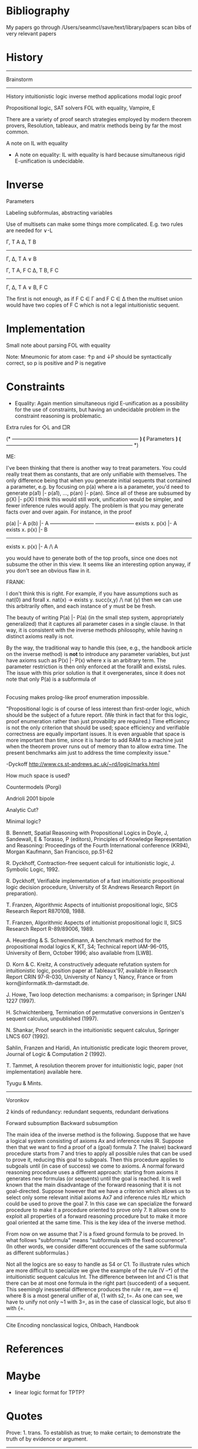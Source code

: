 
* Bibliography

My papers
go through /Users/seanmcl/save/text/library/papers
scan bibs of very relevant papers

* History

--------------------------------------------------------------------------------
 Brainstorm
--------------------------------------------------------------------------------

History
intuitionistic logic
inverse method
applications
modal logic
proof

Propositional logic, SAT solvers
FOL with equality, Vampire, E



There are a variety of proof search strategies employed by modern theorem provers,
Resolution, tableaux, and matrix methods being by far the most common.

A note on IL with equality



- A note on equality: IL with equality is hard because simultaneous rigid E-unification is undecidable.


* Inverse

Parameters

Labeling subformulas, abstracting variables

Use of multisets can make some things more complicated.  E.g.
two rules are needed for ∨-L

Γ, T A    Δ, T B
-----------------
Γ, Δ, T A ∨ B


Γ, T A, F C      Δ, T B, F C
-----------------------------
    Γ, Δ, T A ∨ B, F C

The first is not enough, as if F C ∈ Γ and F C ∈ Δ then the multiset union
would have two copies of F C which is not a legal intuitionistic sequent.




* Implementation

 Small note about parsing FOL with equality

 Note: Mneumonic for atom case:  ↑p and ↓P should be syntactically correct,
 so p is positive and P is negative

* Constraints

- Equality: Again mention simultaneous rigid E-unification as a possibility for the use
  of constraints, but having an undecidable problem in the constraint reasoning is problematic.

Extra rules for ◇L and □R

(* -------------------------------------------------------------------------- *)
(*  Parameters                                                                *)
(* -------------------------------------------------------------------------- *)

ME:


 I've been thinking that there is another way to treat parameters.
You could really treat them as constants, that are only unifiable with
themselves.  The only difference being that when you generate
initial sequents that contained a parameter, e.g. by focusing on p(a)
where a is a parameter, you'd
need to generate p(a1) |- p(a1), ..., p(an) |- p(an).  Since all of
these are subsumed by p(X) |- p(X) I think this would still work,
unification would be simpler, and fewer inference rules would apply.
The problem is that you may generate facts over and over again.  For
instance, in the proof


 p(a) |- A                     p(b) |- A
--------------------------   -----------------------
exists x. p(x) |- A    exists x. p(x) |- B
---------------------------------------------------------
exists x. p(x) |- A /\ A


you would have to generate both of the top proofs, since one does not
subsume the other in this view.
It seems like an interesting option anyway, if you don't see an
obvious flaw in it.

FRANK:

I don't think this is right.  For example, if you have assumptions
such as nat(0) and forall x. nat(x) -> exists y. succ(x,y) /\ nat (y)
then we can use this arbitrarily often, and each instance of y must be
be fresh.

The beauty of writing P(a) |- P(a)  (in the small step system,
appropriately generalized) that it captures all parameter
cases in a single clause.  In that way, it is consistent with the
inverse methods philosophy, while having n distinct axioms
really is not.

By the way, the traditional way to handle this (see, e.g., the
handbook article on the inverse method) is *not* to introduce
any parameter variables, but just have axioms such as
P(x) |- P(x) where x is an arbitrary term.  The parameter
restriction is then only enforced at the forallR and existsL
rules.  The issue with this prior solution is that it overgenerates,
since it does not note that only P(a) is a subformula of
|- forall x. P(x) rather than an arbitrary P(x).


Focusing makes prolog-like proof enumeration impossible.

  "Propositional logic is of course of less interest than first-order logic, which
  should be the subject of a future report. (We think in fact that for this logic,
  proof enumeration rather than just provability are required.) Time efficiency is
  not the only criterion that should be used; space efficiency and verifiable
  correctness are equally important issues. It is even arguable that space is more
  important than time, since it is harder to add RAM to a machine just when the
  theorem prover runs out of memory than to allow extra time. The present
  benchmarks aim just to address the time complexity issue."

  -Dyckoff http://www.cs.st-andrews.ac.uk/~rd/logic/marks.html

How much space is used?

Countermodels (Porgi)

Andrioli 2001 bipole

Analytic Cut?

Minimal logic?

# [BB]
  B. Bennett, Spatial Reasoning with Propositional Logics in Doyle, J, Sandewall,
  E & Torasso, P (editors), Principles of Knowledge Representation and Reasoning:
  Proceedings of the Fourth International conference (KR94), Morgan Kaufmann, San
  Francisco, pp.51-62
# [D92]
  R. Dyckhoff, Contraction-free sequent calculi for intuitionistic logic,
  J. Symbolic Logic, 1992.
# [D97]
  R. Dyckhoff, Verifiable implementation of a fast intuitionistic propositional
  logic decision procedure, University of St Andrews Research Report (in
  preparation).
# [Fr1]
  T. Franzen, Algorithmic Aspects of intuitionist propositional logic, SICS
  Research Report R87010B, 1988.
# [Fr2]
  T. Franzen, Algorithmic Aspects of intuitionist propositional logic II, SICS
  Research Report R-89/89006, 1989.
# [HS]
  A. Heuerding & S. Schwendimann, A benchmark method for the propositional modal
  logics K, KT, S4; Technical report IAM-96-015, University of Bern, October 1996;
  also available from [LWB].
# [KK]
  D. Korn & C. Kreitz, A constructively adequate refutation system for
  intuitionistic logic, position paper at Tableaux'97, available in Research
  Report CRIN 97-R-030, University of Nancy 1, Nancy, France or from
  korn@informatik.th-darmstadt.de.
# [H]
  J. Howe, Two loop detection mechanisms: a comparison; in Springer LNAI 1227
  (1997).
# [Sch]
  H. Schwichtenberg, Termination of permutative conversions in Gentzen's sequent
  calculus, unpublished (1997).
# [Sh]
  N. Shankar, Proof search in the intuitionistic sequent calculus, Springer LNCS
  607 (1992).
# [SFH]
  Sahlin, Franzen and Haridi, An intuitionistic predicate logic theorem prover,
  Journal of Logic & Computation 2 (1992).
# [T]
  T. Tammet, A resolution theorem prover for intuitionistic logic, paper (not
  implementation) available here.
# [TM]
  Tyugu & Mints.


--------------------------------------------------------------------------------

Voronkov

2 kinds of redundancy: redundant sequents, redundant derivations

Forward subsumption
Backward subsumption


The main idea of the inverse method is the following. Suppose that we have a
logical system consisting of axioms Ax and inference rules IR. Suppose then that
we want to find a proof of a (goal) formula 7. The (naive) backward procedure
starts from 7 and tries to apply all possible rules that can be used to prove
it, reducing this goal to subgoals. Then this procedure applies to subgoals
until (in case of success) we come to axioms.  A normal forward reasoning
procedure uses a different approach: starting from axioms it generates new
formulas (or sequents) until the goal is reached.  It is well known that the
main disadvantage of the forward reasoning that it is not goal-directed. Suppose
however that we have a criterion which allows us to select only some relevant
initial axioms Ax7 and inference rules ItLr which could be used to prove the
goal 7. In this case we can specialize the forward procedure to make it a
procedure oriented to prove only 7.  It allows one to exploit all properties of
a forward reasoning procedure but to make it more goal oriented at the same
time. This is the key idea of the inverse method.

From now on we assume that 7 is a fixed ground formula to be proved. In what
follows "subformula" means "subformula with the fixed occurrence". (In other
words, we consider different occurences of the same subformula as different
subformulas.)

Not all the logics are so easy to handle as S4 or C1. To illustrate rules which
are more difficult to specialize we give the example of the rule (V --*) of the
intuitionistic sequent calculus Int. The difference between Int and C1 is that
there can be at most one formula in the right part (succedent) of a
sequent. This seemingly inessential difference produces the rule r re, axe ---+
e] where 8 is a most general unifier of al, {1 with s2, t=. As one can see, we
have to unify not only ~1 with 3=, as in the case of classical logic, but also
tl with {=.

--------------------------------------------------------------------------------

Cite Encoding nonclassical logics, Ohlbach, Handbook

* References

* Maybe

- linear logic format for TPTP?

* Quotes

\begin{quote}
  \emph{
    We can judge immediately whether propositions presented to us are
    proved, and that which others could hardly do with the greatest mental
    labor and good fortune, we can produce with the guidance of symbols
    alone...  As a result of this, we shall be able to show within a century
    what many thousands of years would hardly have granted to mortals
    otherwise.
  }
  \flushright -- Gottfried Leibniz
\end{quote}

\begin{quote}
  \emph{
    \textbf{Logic: 1.a.} \ldots a formal system using symbolic techniques and mathematical methods to
    establish truth-values in the physical sciences, in language, and in
    philosophical argument.
  }
  \flushright -- The Oxford English Dictionary
\end{quote}

Prove: 1. trans. To establish as true; to make certain; to demonstrate the truth of by evidence or argument.


--------------------------------------------------------------------------------

A second aspect of focusing proofs is that the synchronous/asynchronous classification of non-atomic
formulas must be extended to atomic formulas. The arbitrary assignment of positive (synchronous) and
negative (asynchronous) bias to atomic formulas can have a major impact on, not the existence of focused
proofs, but the shape of focused proofs. For example, consider the Horn clause specification of the Fibonacci
series:
fib(0, 0) ∧ fib(1, 1) ∧ ∀n∀f∀f′[fib(n, f) ∧ fib(n + 1, f′) ⊃ fib(n + 2, f + f′)].
If all atomic formulas are given negative bias, then the only focused proofs of fib(n, fn) are those that can be
classified as “backward chaining” (the size of the smallest one being exponential in n). On the other hand,
if all atomic formulas are given positive bias, then the only focused proofs are those that can be classified as
“forward chaining” (the size of the smallest one being linear in n).

Miller/Liang

Although nominally a multiset, the unbounded context of a LLF sequent is in fact treated additively. In
mapping intuitionistic logic to linear logic, the left-hand side contexts of sequents are also treated additively.
The contexts never decrease from conclusion to premise. We will not be able to directly account for certain
known optimizations for LJ proofs: for example, the left introduction rule for implication can be optimized
so that the introduced implication is maintained in one premise but not the other (c.f., [Dyc92]).

Shifts may be definable in terms of other connectives:

Various other proof systems can be embedded into LJF by mapping intuitionistic formulas to intuitionistic
formulas in such a way that focusing features in LJF are stopped by the insertion of delay operators. In
particular, if we define @−(B) = true ⊃ B and @+(B) = true ∧+ B, then B, @−(B), and @+(B) are all
logically equivalent but @−(B) is always negative and @+(B) is always positive
...
It is possible to view focusing proof systems as describing new sets of “big connectives”, which are
collections of either all asynchronous or all synchronous “small connectives” (i.e., true, false, ∧+, ∨, ∃, ∧−,
⊃, and ∀). The embedding of various proof system into LJF using the delays @+(·) and @−(·) can be seen
as describing how the big connectives of LJF can be systematically broken into the smaller connectives
described by the other focusing proof systems.

* Contributions

Rule subsumption
Rule cascading
 Reduces number of matches
 Obviates the need for rule subsumption, which is easy
 if the conclusion is subsumed, but hard if one rule
 subsumes another



